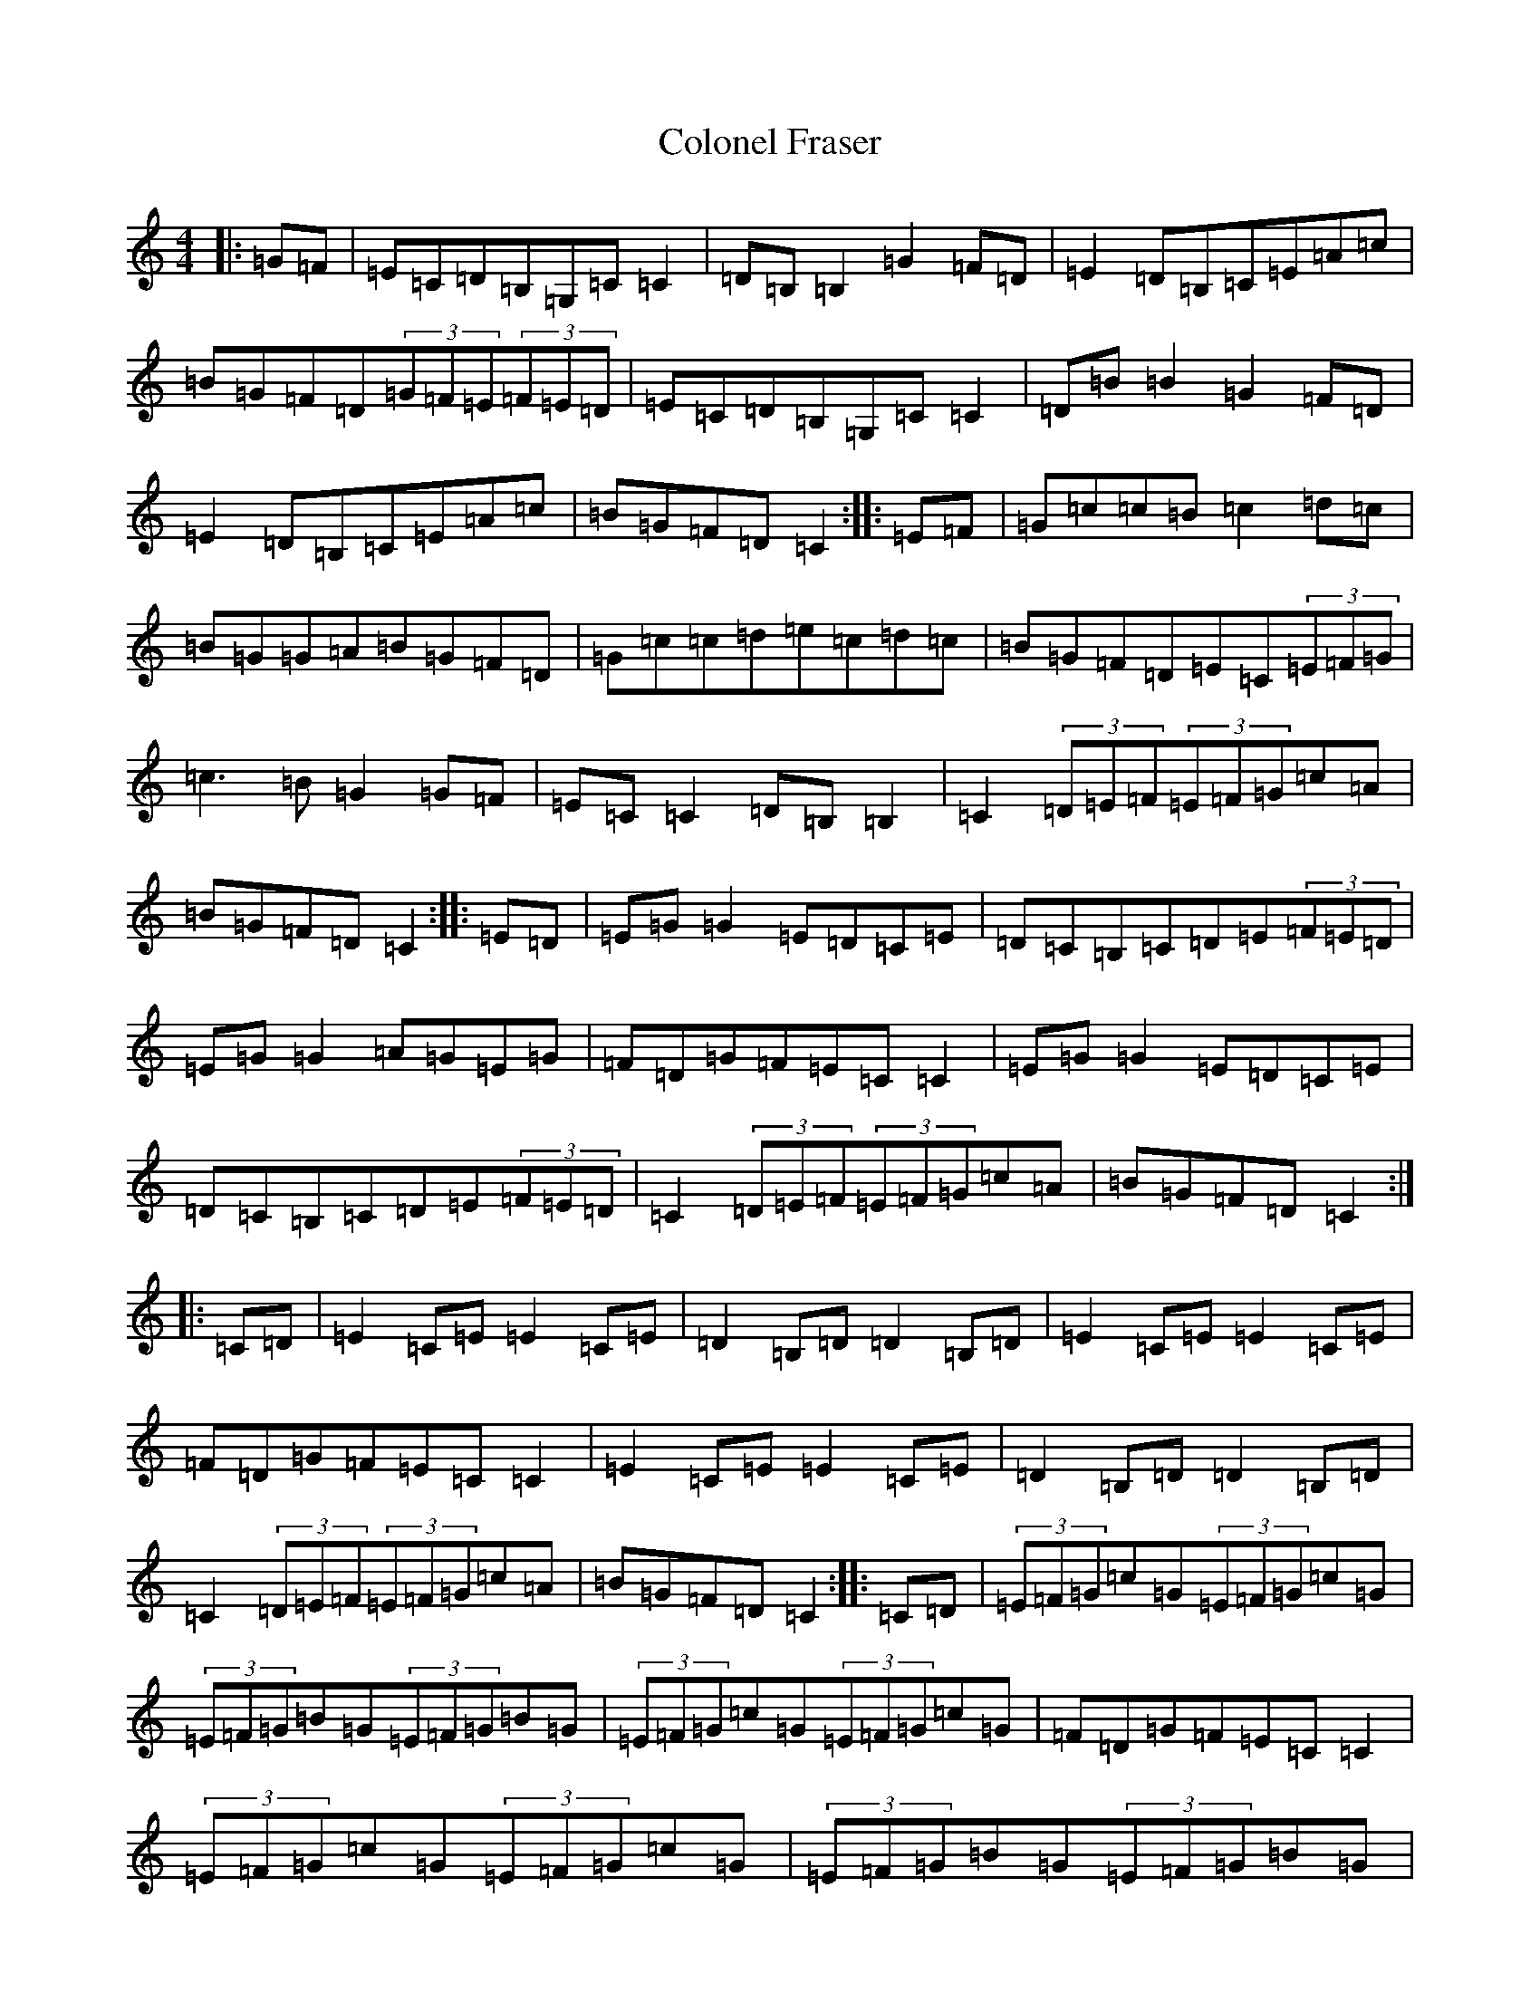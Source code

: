 X: 3975
T: Colonel Fraser
S: https://thesession.org/tunes/1209#setting1209
R: reel
M:4/4
L:1/8
K: C Major
|:=G=F|=E=C=D=B,=G,=C=C2|=D=B,=B,2=G2=F=D|=E2=D=B,=C=E=A=c|=B=G=F=D(3=G=F=E(3=F=E=D|=E=C=D=B,=G,=C=C2|=D=B=B2=G2=F=D|=E2=D=B,=C=E=A=c|=B=G=F=D=C2:||:=E=F|=G=c=c=B=c2=d=c|=B=G=G=A=B=G=F=D|=G=c=c=d=e=c=d=c|=B=G=F=D=E=C(3=E=F=G|=c3=B=G2=G=F|=E=C=C2=D=B,=B,2|=C2(3=D=E=F(3=E=F=G=c=A|=B=G=F=D=C2:||:=E=D|=E=G=G2=E=D=C=E|=D=C=B,=C=D=E(3=F=E=D|=E=G=G2=A=G=E=G|=F=D=G=F=E=C=C2|=E=G=G2=E=D=C=E|=D=C=B,=C=D=E(3=F=E=D|=C2(3=D=E=F(3=E=F=G=c=A|=B=G=F=D=C2:||:=C=D|=E2=C=E=E2=C=E|=D2=B,=D=D2=B,=D|=E2=C=E=E2=C=E|=F=D=G=F=E=C=C2|=E2=C=E=E2=C=E|=D2=B,=D=D2=B,=D|=C2(3=D=E=F(3=E=F=G=c=A|=B=G=F=D=C2:||:=C=D|(3=E=F=G=c=G(3=E=F=G=c=G|(3=E=F=G=B=G(3=E=F=G=B=G|(3=E=F=G=c=G(3=E=F=G=c=G|=F=D=G=F=E=C=C2|(3=E=F=G=c=G(3=E=F=G=c=G|(3=E=F=G=B=G(3=E=F=G=B=G|=C2(3=D=E=F(3=E=F=G=c=A|=B=G=F=D=C2:|